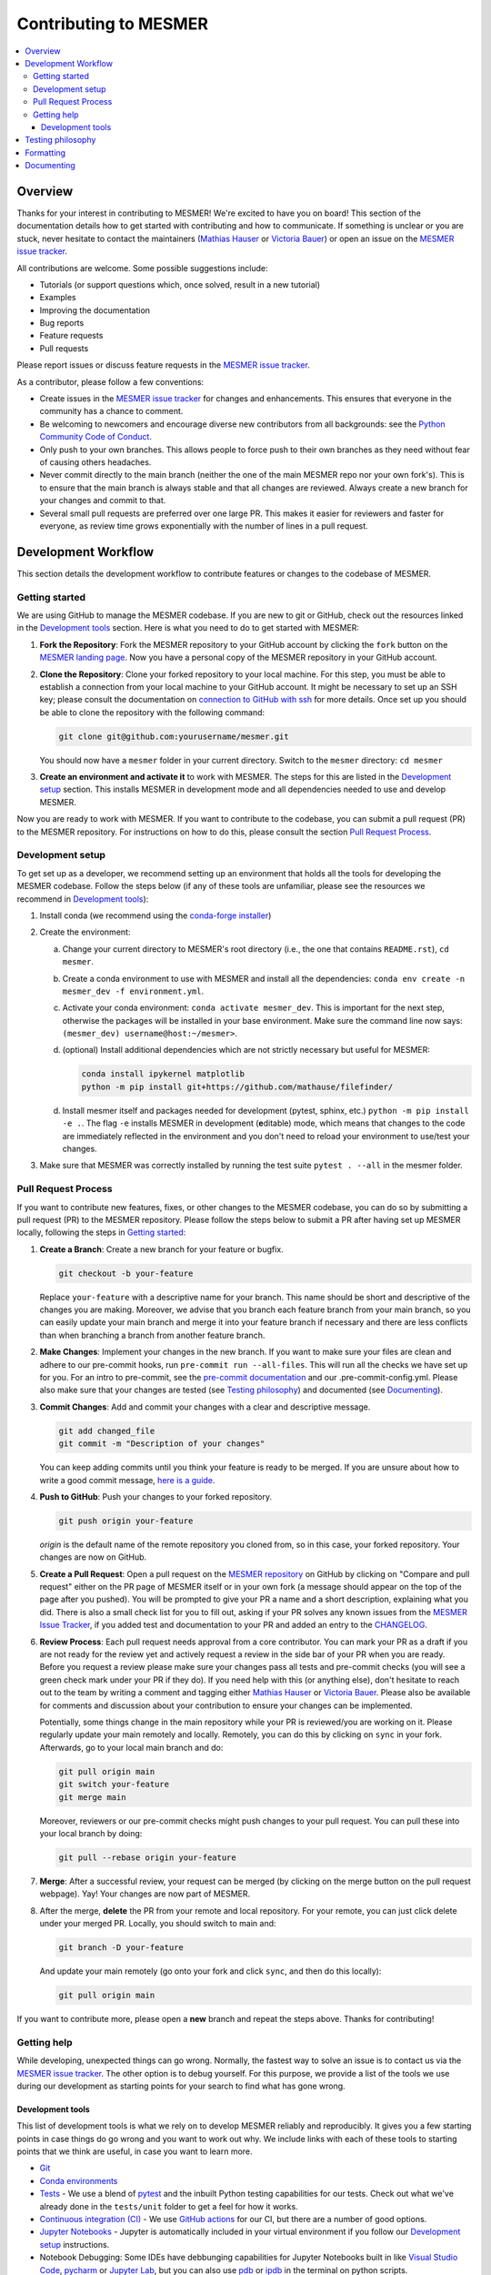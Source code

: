 .. development:

Contributing to MESMER
======================
.. contents::
   :local:

Overview
--------
Thanks for your interest in contributing to MESMER! We're excited to have you on board! This section of the documentation details how to get started with contributing and how to communicate. If something is unclear or you are stuck, never hesitate to contact the maintainers (`Mathias Hauser`_ or `Victoria Bauer`_) or open an issue on the `MESMER issue tracker`_.

All contributions are welcome. Some possible suggestions include:

- Tutorials (or support questions which, once solved, result in a new tutorial)
- Examples
- Improving the documentation
- Bug reports
- Feature requests
- Pull requests

Please report issues or discuss feature requests in the `MESMER issue tracker`_.

As a contributor, please follow a few conventions:

- Create issues in the `MESMER issue tracker`_ for changes and enhancements. This ensures that everyone in the community has a chance to comment.
- Be welcoming to newcomers and encourage diverse new contributors from all backgrounds: see the `Python Community Code of Conduct <https://www.python.org/psf/codeofconduct/>`_.
- Only push to your own branches. This allows people to force push to their own branches as they need without fear of causing others headaches.
- Never commit directly to the main branch (neither the one of the main MESMER repo nor your own fork's). This is to ensure that the main branch is always stable and that all changes are reviewed. Always create a new branch for your changes and commit to that.
- Several small pull requests are preferred over one large PR. This makes it easier for reviewers and faster for everyone, as review time grows exponentially with the number of lines in a pull request.

Development Workflow
--------------------
This section details the development workflow to contribute features or changes to the codebase of MESMER.

Getting started
~~~~~~~~~~~~~~~
We are using GitHub to manage the MESMER codebase. If you are new to git or GitHub, check out the resources linked in the `Development tools`_ section. Here is what you need to do to get started with MESMER:

1. **Fork the Repository**: Fork the MESMER repository to your GitHub account by clicking the ``fork`` button on the `MESMER landing page <https://github.com/MESMER-group/mesmer>`_. Now you have a personal copy of the MESMER repository in your GitHub account.
2. **Clone the Repository**: Clone your forked repository to your local machine. For this step, you must be able to establish a connection from your local machine to your GitHub account. It might be necessary to set up an SSH key; please consult the documentation on `connection to GitHub with ssh <https://docs.github.com/en/github/authenticating-to-github/connecting-to-github-with-ssh>`_ for more details. Once set up you should be able to clone the repository with the following command:

   .. code-block:: shell

      git clone git@github.com:yourusername/mesmer.git

   You should now have a ``mesmer`` folder in your current directory. Switch to the ``mesmer`` directory: ``cd mesmer``
3. **Create an environment and activate it** to work with MESMER. The steps for this are listed in the `Development setup`_ section.
   This installs MESMER in development mode and all dependencies needed to use and develop MESMER.

Now you are ready to work with MESMER. If you want to contribute to the codebase, you can submit a pull request (PR) to the MESMER repository. For instructions on how to do this, please consult the section `Pull Request Process`_.

Development setup
~~~~~~~~~~~~~~~~~
To get set up as a developer, we recommend setting up an environment that holds all the tools for developing the MESMER codebase.
Follow the steps below (if any of these tools are unfamiliar, please see the resources we recommend in `Development tools`_):

1. Install conda (we recommend using the `conda-forge installer <https://conda-forge.org/download/>`_)
2. Create the environment:

   a. Change your current directory to MESMER's root directory (i.e., the one that contains ``README.rst``), ``cd mesmer``.

   b. Create a conda environment to use with MESMER and install all the dependencies: ``conda env create -n mesmer_dev -f environment.yml``.

   c. Activate your conda environment: ``conda activate mesmer_dev``. This is important for the next step, otherwise the packages will be installed in your base environment. Make sure the command line now says: ``(mesmer_dev) username@host:~/mesmer>``.

   d. (optional) Install additional dependencies which are not strictly necessary but useful for MESMER:

      .. code-block:: shell

         conda install ipykernel matplotlib
         python -m pip install git+https://github.com/mathause/filefinder/

   d. Install mesmer itself and packages needed for development (pytest, sphinx, etc.) ``python -m pip install -e .``.
      The flag ``-e`` installs MESMER in development (**e**\ ditable) mode, which means that changes to the code are immediately reflected in the environment and you don't need to reload your environment to use/test your changes.

3. Make sure that MESMER was correctly installed by running the test suite ``pytest . --all`` in the mesmer folder.

Pull Request Process
~~~~~~~~~~~~~~~~~~~~
If you want to contribute new features, fixes, or other changes to the MESMER codebase, you can do so by submitting a pull request (PR) to the MESMER repository. Please follow the steps below to submit a PR after having set up MESMER locally, following the steps in `Getting started`_:

1. **Create a Branch**: Create a new branch for your feature or bugfix.

   .. code-block:: shell

      git checkout -b your-feature

   Replace ``your-feature`` with a descriptive name for your branch. This name should be short and descriptive of the changes you are making. Moreover, we advise that you branch each feature branch from your main branch, so you can easily update your main branch and merge it into your feature branch if necessary and there are less conflicts than when branching a branch from another feature branch.

2. **Make Changes**: Implement your changes in the new branch.
   If you want to make sure your files are clean and adhere to our pre-commit hooks, run ``pre-commit run --all-files``. This will run all the checks we have set up for you. For an intro to pre-commit, see the `pre-commit documentation <https://pre-commit.com/>`_ and our .pre-commit-config.yml. Please also make sure that your changes are tested (see `Testing philosophy`_) and documented (see `Documenting`_).
3. **Commit Changes**: Add and commit your changes with a clear and descriptive message.

   .. code-block:: shell

      git add changed_file
      git commit -m "Description of your changes"

   You can keep adding commits until you think your feature is ready to be merged. If you are unsure about how to write a good commit message, `here is a guide <https://chris.beams.io/posts/git-commit/>`_.

4. **Push to GitHub**: Push your changes to your forked repository.

   .. code-block:: shell

      git push origin your-feature

   `origin` is the default name of the remote repository you cloned from, so in this case, your forked repository. Your changes are now on GitHub.
5. **Create a Pull Request**: Open a pull request on the `MESMER repository <https://github.com/MESMER-group/mesmer>`_ on GitHub by clicking on "Compare and pull request" either on the PR page of MESMER itself or in your own fork (a message should appear on the top of the page after you pushed). You will be prompted to give your PR a name and a short description, explaining what you did. There is also a small check list for you to fill out, asking if your PR solves any known issues from the `MESMER Issue Tracker`_, if you added test and documentation to your PR and added an entry to the `CHANGELOG`_.
6. **Review Process**: Each pull request needs approval from a core contributor. You can mark your PR as a draft if you are not ready for the review yet and actively request a review in the side bar of your PR when you are ready. Before you request a review please make sure your changes pass all tests and pre-commit checks (you will see a green check mark under your PR if they do). If you need help with this (or anything else), don't hesitate to reach out to the team by writing a comment and tagging either `Mathias Hauser`_ or `Victoria Bauer`_. Please also be available for comments and discussion about your contribution to ensure your changes can be implemented.

   ​Potentially, some things change in the main repository while your PR is reviewed/you are working on it. Please regularly update your main remotely and locally. Remotely, you can do this by clicking on ``sync`` in your fork. Afterwards, go to your local main branch and do:

   .. code-block:: shell

      git pull origin main
      git switch your-feature
      git merge main

   Moreover, reviewers or our pre-commit checks might push changes to your pull request. You can pull these into your local branch by doing:

   .. code-block:: shell

      git pull --rebase origin your-feature

7. **Merge**: After a successful review, your request can be merged (by clicking on the merge button on the pull request webpage). Yay! Your changes are now part of MESMER.
8. After the merge, **delete** the PR from your remote and local repository. For your remote, you can just click delete under your merged PR. Locally, you should switch to main and:

   .. code-block:: shell

      git branch -D your-feature

   And update your main remotely (go onto your fork and click ``sync``, and then do this locally):

   .. code-block:: shell

      git pull origin main

If you want to contribute more, please open a **new** branch and repeat the steps above. Thanks for contributing!

Getting help
~~~~~~~~~~~~
While developing, unexpected things can go wrong. Normally, the fastest way to solve an issue is to contact us via the `MESMER issue tracker`_. The other option is to debug yourself. For this purpose, we provide a list of the tools we use during our development as starting points for your search to find what has gone wrong.

Development tools
+++++++++++++++++
This list of development tools is what we rely on to develop MESMER reliably and reproducibly. It gives you a few starting points in case things do go wrong and you want to work out why. We include links with each of these tools to starting points that we think are useful, in case you want to learn more.

- `Git <http://swcarpentry.github.io/git-novice/>`_
- `Conda environments <https://medium.freecodecamp.org/why-you-need-python-environments-and-how-to-manage-them-with-conda-85f155f4353c>`_
- `Tests <https://semaphoreci.com/community/tutorials/testing-python-applications-with-pytest>`_ - We use a blend of `pytest <https://docs.pytest.org/en/latest/>`_ and the inbuilt Python testing capabilities for our tests. Check out what we've already done in the ``tests/unit`` folder to get a feel for how it works.

- `Continuous integration (CI) <https://docs.travis-ci.com/user/for-beginners/>`_ - We use `GitHub actions <https://docs.github.com/en/actions/quickstart>`_ for our CI, but there are a number of good options.

- `Jupyter Notebooks <https://medium.com/velotio-perspectives/the-ultimate-beginners-guide-to-jupyter-notebooks-6b00846ed2af>`_ - Jupyter is automatically included in your virtual environment if you follow our `Development setup`_ instructions.
- Notebook Debugging: Some IDEs have debbunging capabilities for Jupyter Notebooks built in like `Visual Studio Code <https://code.visualstudio.com/docs/datascience/jupyter-notebooks#_debug-a-jupyter-notebook>`_, `pycharm <https://www.jetbrains.com/help/pycharm/running-jupyter-notebook-cells.html>`_ or `Jupyter Lab <https://jupyterlab.readthedocs.io/en/stable/user/debugger.html>`_, but you can also use `pdb <https://docs.python.org/3/library/pdb.html>`_ or `ipdb <https://pypi.org/project/ipdb/>`_ in the terminal on python scripts.

- Sphinx_

- Mocking in tests (see e.g., `this intro <https://www.toptal.com/python/an-introduction-to-mocking-in-python>`_, there are many other good resources out there if you simply Google "python intro to mocking"). Note that mocking can take some time to get used to. Feel free to raise questions in issues or the relevant PR.


Testing philosophy
------------------
Please ensure that any new functionality is covered by tests. When writing tests, we try to put them in one of two categories: integration and unit tests.

- **Unit tests** check the functionality of each function - ensure your function actually does what you intend it to do by testing on small examples. You can look at examples of this in the `tests/unit` folder.
- **Integration tests** test for numerical reproducibility - write tests that will flag when someone makes numerically altering changes to your code. Note that we want to keep the data needed to be shipped with MESMER to a minimum. Please consider reusing the datasets already included in MESMER to test numerical stability. Have a look at the alreaedy available tests in the ``tests/integration`` folder.

Try to keep the test files targeted and fairly small. You can always create `fixtures <https://docs.pytest.org/en/stable/explanation/fixtures.html>`__ to aid code reuse. The aim is to avoid testing files with thousands of lines of code as such files quickly become hard to rationalize or understand. Please frequently run the tests to ensure your changes do not break existing functionality.

.. code-block:: shell

   pytest tests/unit/test_feature.py

Formatting
----------
To help us focus on what the code does, not how it looks, we use a couple of automatic formatting tools. We use the following tools:

- `ruff check <https://docs.astral.sh/ruff/>`_ to check and fix small code errors.
- `black <https://black.readthedocs.io/en/stable/>`_ to auto-format the code.

These tools automatically format the code for us and tell us where the errors are. To use them, after setting up the development environment (see `Development setup`_), run ``ruff check . --fix ; black .;``. If you run these commands after committing all your work, i.e., your working directory is 'clean'. This ensures that you don't format code without being able to undo it, just in case something goes wrong.

Documenting
-----------
We strongly encourage you to document your code. By this we mean mainting a transparent workflow via git and github and commenting your code lines but above all we want to encourage documenting your new functions via a docstring, explaining what the function does and how it can be used. This makes it easier for others to understand what you have done and how to use it.

We use Sphinx_ to generate our documentation. To get started with Sphinx, we began with `this example <https://pythonhosted.org/an_example_pypi_project/sphinx.html>`_ and then used `Sphinx's getting started guide <http://www.sphinx-doc.org/en/master/usage/quickstart.html>`_.
After setting up the development environment (see `Development setup`_) and adding your documentation, building the docs is done by running ``make docs`` (note, run ``make -B docs`` to force the docs to rebuild and ignore make when it says '... index.html is up to date'). This will build the docs for you. You can preview them by opening ``docs/build/html/index.html`` in a browser.

Please update the documentation to reflect any changes or additions to the code. Follow the structure and style of the existing documentation, and lastly, update the `CHANGELOG` with your changes.

For our docstrings, we use numpy style docstrings. For more information on these, `here is the full guide <https://numpydoc.readthedocs.io/en/latest/format.html>`_ and `the quick reference we also use <https://sphinxcontrib-napoleon.readthedocs.io/en/latest/example_numpy.html>`_.

.. _Sphinx: http://www.sphinx-doc.org
.. _MESMER issue tracker: https://github.com/MESMER-group/mesmer/issues
.. _`Mathias Hauser`: https://github.com/mathause
.. _`Victoria Bauer`: https://github.com/veni-vidi-vici-dormivi
.. _CHANGELOG: changelog.html
